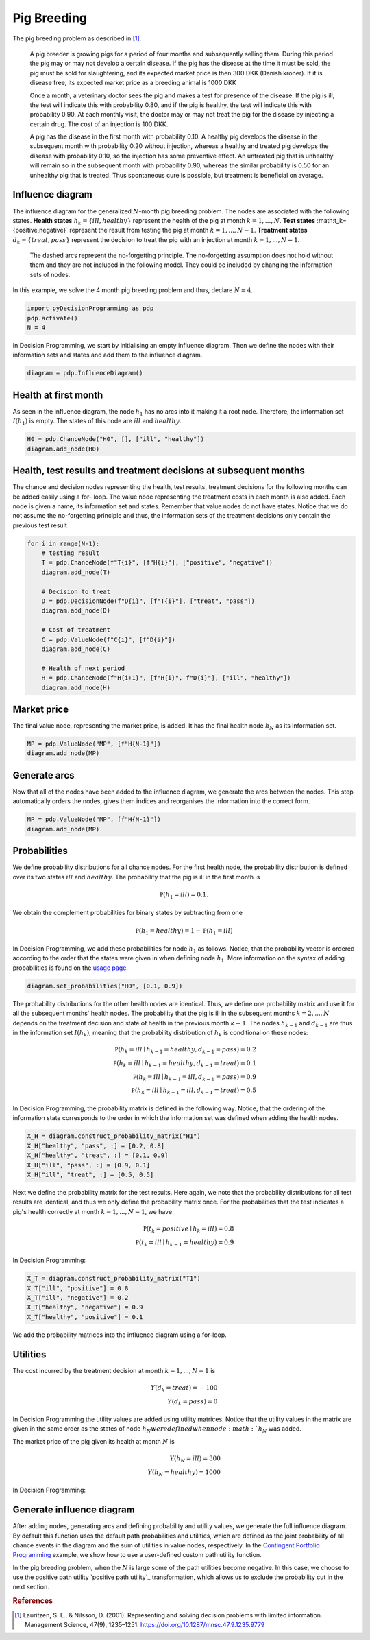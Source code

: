 Pig Breeding
============

The pig breeding problem as described in [#Lauritzen]_.

  A pig breeder is growing pigs for a period of four months and subsequently selling them. During this period the pig may or may not develop a certain disease. If the pig has the disease at the time it must be sold, the pig must be sold for slaughtering, and its expected market price is then 300 DKK (Danish kroner). If it is disease free, its expected market price as a breeding animal is 1000 DKK

  Once a month, a veterinary doctor sees the pig and makes a test for presence of the disease. If the pig is ill, the test will indicate this with probability 0.80, and if the pig is healthy, the test will indicate this with probability 0.90. At each monthly visit, the doctor may or may not treat the pig for the disease by injecting a certain drug. The cost of an injection is 100 DKK.

  A pig has the disease in the first month with probability 0.10. A healthy pig develops the disease in the subsequent month with probability 0.20 without injection, whereas a healthy and treated pig develops the disease with probability 0.10, so the injection has some preventive effect. An untreated pig that is unhealthy will remain so in the subsequent month with probability 0.90, whereas the similar probability is 0.50 for an unhealthy pig that is treated. Thus spontaneous cure is possible, but treatment is beneficial on average.

Influence diagram
.................

.. image:: figures/n-month-pig-breeding.svg
  :alt: The influence diagram of the simple car buyer example with 3 nodes.

The influence diagram for the generalized
:math:`N`-month pig breeding problem. The nodes
are associated with the following states. **Health
states** :math:`h_k=\{ill,healthy\}` represent the
health of the pig at month
:math:`k=1,...,N`. **Test states**
:math:t_k=\{positive,negative\}`
represent the result from testing the pig at month
:math:`k=1,...,N-1`. **Treatment states**
:math:`d_k=\{treat, pass\}` represent the decision
to treat the pig with an injection at month
:math:`k=1,...,N-1`.

  The dashed arcs represent the no-forgetting
  principle. The no-forgetting assumption does not
  hold without them and they are not included in
  the following model. They could be included by
  changing the information sets of nodes.

In this example, we solve the 4 month pig breeding
problem and thus, declare :math:`N = 4`.

.. code-block:: Python

  import pyDecisionProgramming as pdp
  pdp.activate()
  N = 4

In Decision Programming, we start by initialising
an empty influence diagram. Then we define the
nodes with their information sets and states and
add them to the influence diagram.

.. code-block:: Python

  diagram = pdp.InfluenceDiagram()


Health at first month
.....................

As seen in the influence diagram, the node
:math:`h_1` has no arcs into it making it a root
node. Therefore, the information set
:math:`I(h_1)` is empty. The states of this node
are :math:`ill` and :math:`healthy`.

.. code-block:: Python

  H0 = pdp.ChanceNode("H0", [], ["ill", "healthy"])
  diagram.add_node(H0)

Health, test results and treatment decisions at subsequent months
.................................................................

The chance and decision nodes representing the
health, test results, treatment decisions for the
following months can be added easily using a for-
loop. The value node representing the treatment
costs in each month is also added. Each node is
given a name, its information set and states.
Remember that value nodes do not have states.
Notice that we do not assume the no-forgetting
principle and thus, the information sets of the
treatment decisions only contain the previous test
result

.. code-block:: Python

  for i in range(N-1):
      # testing result
      T = pdp.ChanceNode(f"T{i}", [f"H{i}"], ["positive", "negative"])
      diagram.add_node(T)

      # Decision to treat
      D = pdp.DecisionNode(f"D{i}", [f"T{i}"], ["treat", "pass"])
      diagram.add_node(D)

      # Cost of treatment
      C = pdp.ValueNode(f"C{i}", [f"D{i}"])
      diagram.add_node(C)

      # Health of next period
      H = pdp.ChanceNode(f"H{i+1}", [f"H{i}", f"D{i}"], ["ill", "healthy"])
      diagram.add_node(H)

Market price
............

The final value node, representing the market
price, is added. It has the final health node
:math:`h_N` as its information set.

.. code-block:: Python

  MP = pdp.ValueNode("MP", [f"H{N-1}"])
  diagram.add_node(MP)

Generate arcs
.............

Now that all of the nodes have been added to the
influence diagram, we generate the arcs between
the nodes. This step automatically orders the
nodes, gives them indices and reorganises the
information into the correct form.


.. code-block:: Python

  MP = pdp.ValueNode("MP", [f"H{N-1}"])
  diagram.add_node(MP)


Probabilities
.............

We define probability distributions for all
chance nodes. For the first health node, the
probability distribution is defined over its two
states :math:`ill` and :math:`healthy`. The
probability that the pig is ill in the first
month is

.. math::

   \mathbb P(h_1 = ill) = 0.1.

We obtain the complement probabilities for binary
states by subtracting from one

.. math::

   \mathbb P(h_1 = healthy) = 1 - \mathbb P(h_1 = ill)

In Decision Programming, we add these
probabilities for node :math:`h_1` as follows.
Notice, that the probability vector is ordered
according to the order that the states were given
in when defining node :math:`h_1`. More
information on the syntax of adding probabilities
is found on the `usage page <usage>`_.

.. code-block:: Python

  diagram.set_probabilities("H0", [0.1, 0.9])

The probability distributions for the other
health nodes are identical. Thus, we define one
probability matrix and use it for all the
subsequent months' health nodes. The probability
that the pig is ill in the subsequent months
:math:`k=2,...,N` depends on the treatment
decision and state of health in the previous
month :math:`k-1`. The nodes :math:`h_{k-1}` and
:math:`d_{k-1}` are thus in the information set
:math:`I(h_k)`, meaning that the probability
distribution of :math:`h_k` is conditional on
these nodes:

.. math::

   \mathbb P(h_k = ill \mid h_{k-1} = healthy, d_{k-1} = pass) = 0.2\\
   \mathbb P(h_k = ill \mid h_{k-1} = healthy, d_{k-1} = treat) = 0.1\\
   \mathbb P(h_k = ill \mid h_{k-1} = ill, d_{k-1} = pass) = 0.9\\
   \mathbb P(h_k = ill \mid h_{k-1} = ill, d_{k-1} = treat) = 0.5

In Decision Programming, the probability matrix
is defined in the following way. Notice, that the
ordering of the information state corresponds to
the order in which the information set was
defined when adding the health nodes.

.. code-block:: Python

  X_H = diagram.construct_probability_matrix("H1")
  X_H["healthy", "pass", :] = [0.2, 0.8]
  X_H["healthy", "treat", :] = [0.1, 0.9]
  X_H["ill", "pass", :] = [0.9, 0.1]
  X_H["ill", "treat", :] = [0.5, 0.5]


Next we define the probability matrix for the
test results. Here again, we note that the
probability distributions for all test results
are identical, and thus we only define the
probability matrix once. For the probabilities
that the test indicates a pig's health correctly
at month :math:`k=1,...,N-1`, we have

.. math::

   \mathbb P(t_k = positive \mid h_k = ill) = 0.8\\
   \mathbb P(t_k = ill \mid h_{k-1} = healthy) = 0.9

In Decision Programming:

.. code-block:: Python

  X_T = diagram.construct_probability_matrix("T1")
  X_T["ill", "positive"] = 0.8
  X_T["ill", "negative"] = 0.2
  X_T["healthy", "negative"] = 0.9
  X_T["healthy", "positive"] = 0.1

We add the probability matrices into the influence
diagram using a for-loop.

.. code-block:: Python
  for i in range(N-1):
      diagram.set_probabilities(f"T{i}", X_T)
      diagram.set_probabilities(f"H{i+1}", X_H)


Utilities
.........

The cost incurred by the treatment decision at
month :math:`k=1,...,N-1` is

.. math::

   Y(d_k = treat) = -100\\
   Y(d_k = pass) = 0

In Decision Programming the utility values are
added using utility matrices. Notice that the
utility values in the matrix are given in the same
order as the states of node :math:`h_N were defined
when node :math:`h_N` was added.

.. code-block:: Python
  for i in range(N-1):
      diagram.set_utility(f"C{i}", [-100, 0])

The market price of the pig given its health at
month :math:`N` is

.. math::

   Y(h_N = ill) = 300\\
   Y(h_N = healthy) = 1000

In Decision Programming:

.. code-block:: Python
  diagram.set_utility("MP", [300, 1000])


Generate influence diagram
..........................

After adding nodes, generating arcs and defining
probability and utility values, we generate the
full influence diagram. By default this function
uses the default path probabilities and utilities,
which are defined as the joint probability of all
chance events in the diagram and the sum of
utilities in value nodes, respectively. In the
`Contingent Portfolio Programming <contingent-portfolio-programming>`_
example, we show
how to use a user-defined custom path utility
function.

In the pig breeding problem, when the :math:`N` is
large some of the path utilities become negative.
In this case, we choose to use the positive path
utility `positive path utility`_ transformation,
which allows us to exclude the probability cut in
the next section.

.. _Decision Model: https://gamma-opt.github.io/DecisionProgramming.jl/stable/decision-programming/decision-model/





.. rubric:: References

.. [#Lauritzen] Lauritzen, S. L., & Nilsson, D. (2001). Representing and solving decision problems with limited information. Management Science, 47(9), 1235–1251. https://doi.org/10.1287/mnsc.47.9.1235.9779
